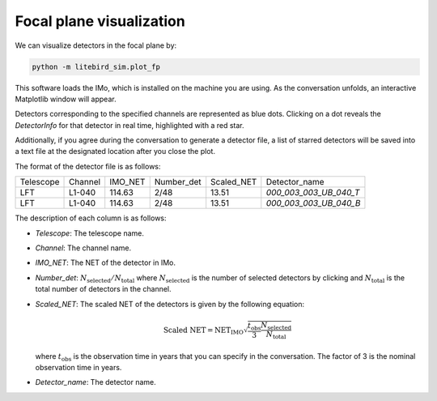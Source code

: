.. _plot_fp:

Focal plane visualization
===========

We can visualize detectors in the focal plane by:

.. code-block:: text

    python -m litebird_sim.plot_fp

This software loads the IMo, which is installed on the machine you are using.
As the conversation unfolds, an interactive Matplotlib window will appear.

Detectors corresponding to the specified channels are represented as blue dots.
Clicking on a dot reveals the `DetectorInfo` for that detector in real time, highlighted with a red star.

Additionally, if you agree during the conversation to generate a detector file,
a list of starred detectors will be saved into a text file at the designated location after you close the plot.

The format of the detector file is as follows:

+------------+---------+---------+------------+------------+-----------------------+
| Telescope  | Channel | IMO_NET | Number_det | Scaled_NET | Detector_name         |
+------------+---------+---------+------------+------------+-----------------------+
| LFT        | L1-040  | 114.63  | 2/48       | 13.51      | `000_003_003_UB_040_T`|
+------------+---------+---------+------------+------------+-----------------------+
| LFT        | L1-040  | 114.63  | 2/48       | 13.51      | `000_003_003_UB_040_B`|
+------------+---------+---------+------------+------------+-----------------------+

The description of each column is as follows:

- `Telescope`: The telescope name.
- `Channel`: The channel name.
- `IMO_NET`: The NET of the detector in IMo.
- `Number_det`: :math:`N_{\text{selected}}/N_{\text{total}}` where :math:`N_{\text{selected}}` is the number of selected detectors by clicking and :math:`N_{\text{total}}` is the total number of detectors in the channel.
- `Scaled_NET`: The scaled NET of the detectors is given by the following equation:

    .. math::

        \text{Scaled NET} = \text{NET}_{\text{IMO}} \sqrt{\frac{t_{\text{obs}}}{3} \frac{N_{\text{selected}}}{N_{\text{total}}}}

  where :math:`t_{\text{obs}}` is the observation time in years that you can specify in the conversation. The factor of 3 is the nominal observation time in years.
- `Detector_name`: The detector name.
